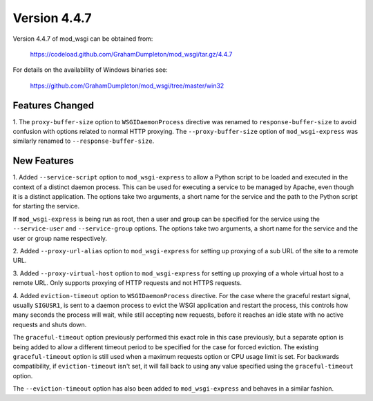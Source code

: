=============
Version 4.4.7
=============

Version 4.4.7 of mod_wsgi can be obtained from:

  https://codeload.github.com/GrahamDumpleton/mod_wsgi/tar.gz/4.4.7

For details on the availability of Windows binaries see:

  https://github.com/GrahamDumpleton/mod_wsgi/tree/master/win32

Features Changed
----------------

1. The ``proxy-buffer-size`` option to ``WSGIDaemonProcess`` directive
was renamed to ``response-buffer-size`` to avoid confusion with options
related to normal HTTP proxying. The ``--proxy-buffer-size`` option of
``mod_wsgi-express`` was similarly renamed to ``--response-buffer-size``.

New Features
------------

1. Added ``--service-script`` option to ``mod_wsgi-express`` to allow a
Python script to be loaded and executed in the context of a distinct
daemon process. This can be used for executing a service to be managed by
Apache, even though it is a distinct application. The options take two
arguments, a short name for the service and the path to the Python script
for starting the service.

If ``mod_wsgi-express`` is being run as root, then a user and group can be
specified for the service using the ``--service-user`` and
``--service-group`` options. The options take two arguments, a short name
for the service and the user or group name respectively.

2. Added ``--proxy-url-alias`` option to ``mod_wsgi-express`` for setting
up proxying of a sub URL of the site to a remote URL.

3. Added ``--proxy-virtual-host`` option to ``mod_wsgi-express`` for setting
up proxying of a whole virtual host to a remote URL. Only supports proxying
of HTTP requests and not HTTPS requests.

4. Added ``eviction-timeout`` option to ``WSGIDaemonProcess`` directive.
For the case where the graceful restart signal, usually ``SIGUSR1``, is
sent to a daemon process to evict the WSGI application and restart the
process, this controls how many seconds the process will wait, while still
accepting new requests, before it reaches an idle state with no active
requests and shuts down.

The ``graceful-timeout`` option previously performed this exact role in
this case previously, but a separate option is being added to allow a
different timeout period to be specified for the case for forced eviction.
The existing ``graceful-timeout`` option is still used when a maximum
requests option or CPU usage limit is set. For backwards compatibility,
if ``eviction-timeout`` isn't set, it will fall back to using any value
specified using the ``graceful-timeout`` option.

The ``--eviction-timeout`` option has also been added to
``mod_wsgi-express`` and behaves in a similar fashion.
